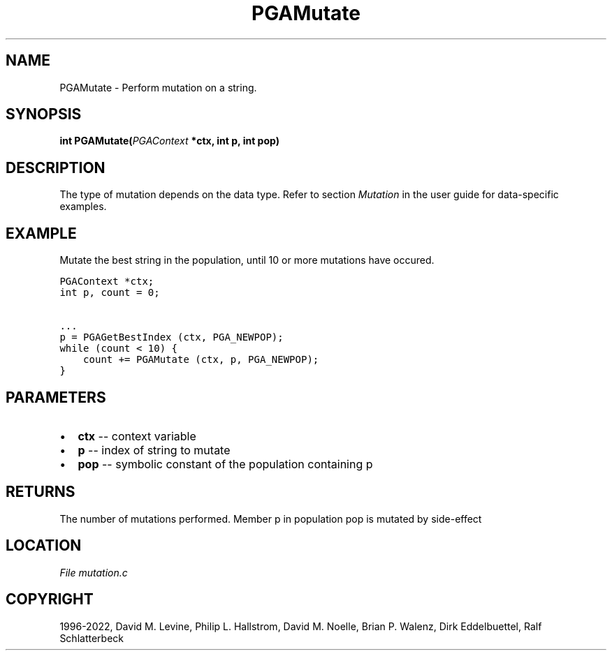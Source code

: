 .\" Man page generated from reStructuredText.
.
.
.nr rst2man-indent-level 0
.
.de1 rstReportMargin
\\$1 \\n[an-margin]
level \\n[rst2man-indent-level]
level margin: \\n[rst2man-indent\\n[rst2man-indent-level]]
-
\\n[rst2man-indent0]
\\n[rst2man-indent1]
\\n[rst2man-indent2]
..
.de1 INDENT
.\" .rstReportMargin pre:
. RS \\$1
. nr rst2man-indent\\n[rst2man-indent-level] \\n[an-margin]
. nr rst2man-indent-level +1
.\" .rstReportMargin post:
..
.de UNINDENT
. RE
.\" indent \\n[an-margin]
.\" old: \\n[rst2man-indent\\n[rst2man-indent-level]]
.nr rst2man-indent-level -1
.\" new: \\n[rst2man-indent\\n[rst2man-indent-level]]
.in \\n[rst2man-indent\\n[rst2man-indent-level]]u
..
.TH "PGAMutate" "3" "2023-01-16" "" "PGAPack"
.SH NAME
PGAMutate \- Perform mutation on a string. 
.SH SYNOPSIS
.B int  PGAMutate(\fI\%PGAContext\fP  *ctx, int  p, int  pop) 
.sp
.SH DESCRIPTION
.sp
The type of mutation depends on the data type.  Refer to section
\fI\%Mutation\fP in the user guide for data\-specific examples.
.SH EXAMPLE
.sp
Mutate the best string in the population, until 10 or more mutations
have occured.
.sp
.nf
.ft C
PGAContext *ctx;
int p, count = 0;

\&...
p = PGAGetBestIndex (ctx, PGA_NEWPOP);
while (count < 10) {
    count += PGAMutate (ctx, p, PGA_NEWPOP);
}
.ft P
.fi

 
.SH PARAMETERS
.IP \(bu 2
\fBctx\fP \-\- context variable 
.IP \(bu 2
\fBp\fP \-\- index of string to mutate 
.IP \(bu 2
\fBpop\fP \-\- symbolic constant of the population containing p 
.SH RETURNS
The number of mutations performed. Member p in population pop is mutated by side\-effect
.SH LOCATION
\fI\%File mutation.c\fP
.SH COPYRIGHT
1996-2022, David M. Levine, Philip L. Hallstrom, David M. Noelle, Brian P. Walenz, Dirk Eddelbuettel, Ralf Schlatterbeck
.\" Generated by docutils manpage writer.
.
